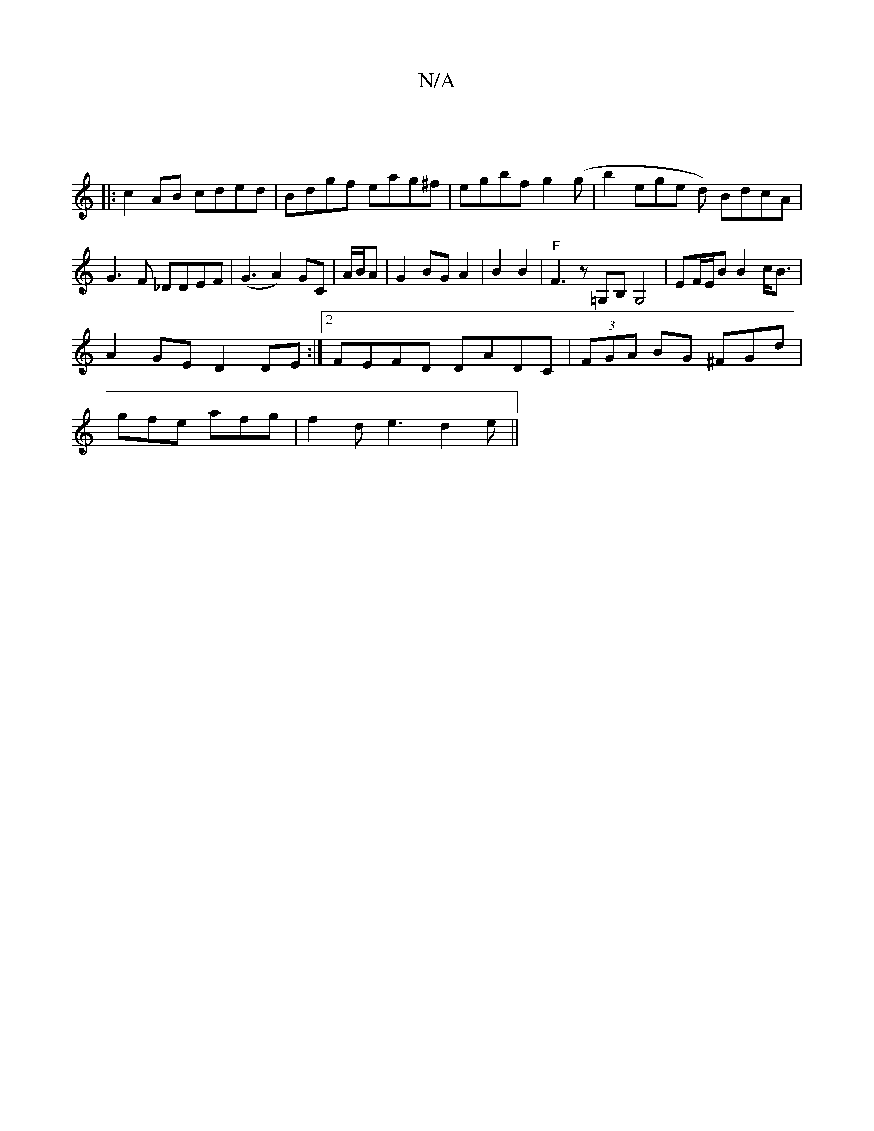 X:1
T:N/A
M:4/4
R:N/A
K:Cmajor
2|
|:c2AB cded|Bdgf eag^f|egbf g2 (g|b2erge d) BdcA | G3F _DDEF | (G3A2) GC | A/B/A |G2 BG A2|B2 B2 | "F"F3 z =G,B, G,4|EF/E/B B2 c<B|
A2GE D2DE:|2 FEFD DADC | (3FGA BG ^FGd|
gfe afg|f2d e3 d2 e||

|: